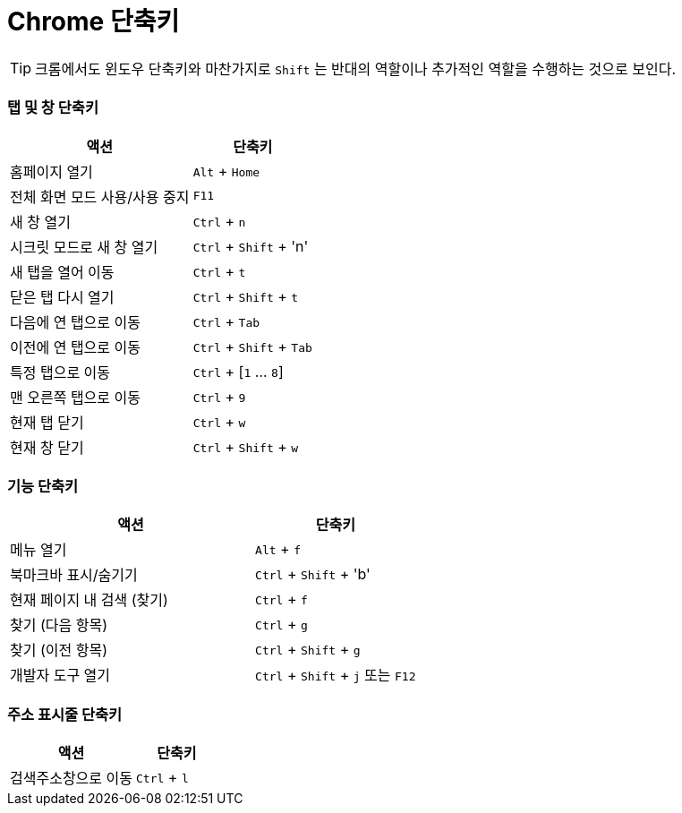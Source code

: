 = Chrome 단축키

TIP: 크롬에서도 윈도우 단축키와 마찬가지로 `Shift` 는 반대의 역할이나 추가적인 역할을 수행하는 것으로 보인다.

=== 탭 및 창 단축키

[cols="3,2",options="header"]
|===
| 액션
| 단축키

| 홈페이지 열기
| `Alt` + `Home`

| 전체 화면 모드 사용/사용 중지
| `F11`

| 새 창 열기
| `Ctrl` + `n`

| 시크릿 모드로 새 창 열기
| `Ctrl` + `Shift` + 'n'

| 새 탭을 열어 이동
| `Ctrl` + `t`

| 닫은 탭 다시 열기
| `Ctrl` + `Shift` + `t`

| 다음에 연 탭으로 이동
| `Ctrl` + `Tab`

| 이전에 연 탭으로 이동
| `Ctrl` + `Shift` + `Tab`

| 특정 탭으로 이동
| `Ctrl` + [`1` ... `8`]

| 맨 오른쪽 탭으로 이동
| `Ctrl` + `9`

| 현재 탭 닫기
| `Ctrl` + `w`

| 현재 창 닫기
| `Ctrl` + `Shift` + `w`
|===

=== 기능 단축키

[cols="3,2",options="header"]
|===
| 액션
| 단축키

| 메뉴 열기
| `Alt` + `f`

| 북마크바 표시/숨기기
| `Ctrl` + `Shift` + 'b'

| 현재 페이지 내 검색 (찾기)
| `Ctrl` + `f`

| 찾기 (다음 항목)
| `Ctrl` + `g`

| 찾기 (이전 항목)
| `Ctrl` + `Shift` + `g`

| 개발자 도구 열기
| `Ctrl` + `Shift` + `j` 또는 `F12`
|===

=== 주소 표시줄 단축키

[cols="3,2",options="header"]
|===
| 액션
| 단축키

| 검색주소창으로 이동
| `Ctrl` + `l`
|===
